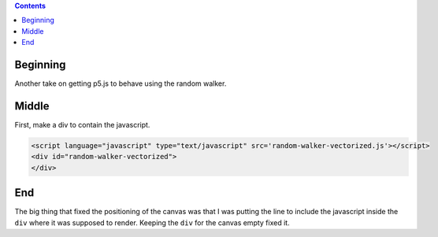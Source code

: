 .. title: Random Walker Take Two
.. slug: random-walker-take-two
.. date: 2019-07-21 14:06:03 UTC-07:00
.. tags: p5.js
.. category: p5.js
.. link: 
.. description: Another attempt to get p5.js working again.
.. type: text

.. contents::
   
Beginning
---------

Another take on getting p5.js to behave using the random walker.

Middle
------

First, make a div to contain the javascript.

.. code:: html

   <script language="javascript" type="text/javascript" src='random-walker-vectorized.js'></script>          
   <div id="random-walker-vectorized">
   </div>


         
.. raw:: html

   <script language="javascript" type="text/javascript" src='random-walker-vectorized.js'></script>

   <div id="random-walker-vectorized">
   </div>

         
.. listings:: random-walker-vectorized.js
   :code: javascript

End
---

The big thing that fixed the positioning of the canvas was that I was putting the line to include the javascript inside the ``div`` where it was supposed to render. Keeping the ``div`` for the canvas empty fixed it.
